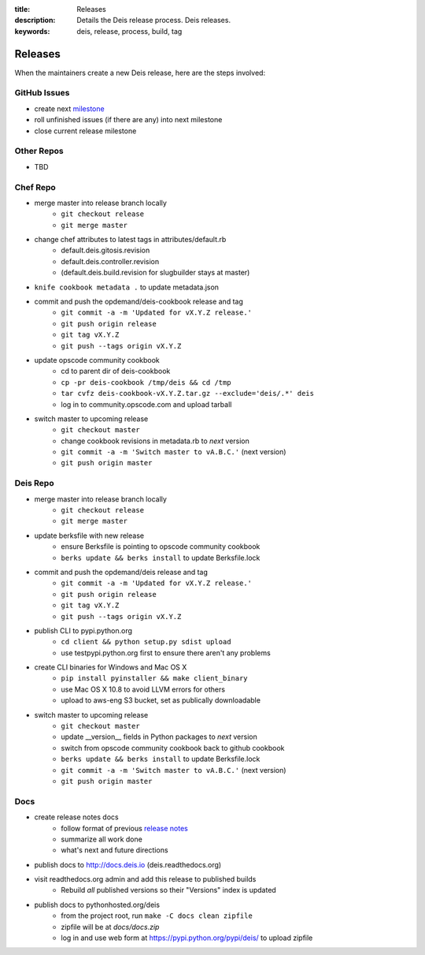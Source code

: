 :title: Releases
:description: Details the Deis release process. Deis releases.
:keywords: deis, release, process, build, tag

.. _releases:

Releases
========

When the maintainers create a new Deis release, here are the steps involved:


GitHub Issues
-------------

- create next `milestone`_
- roll unfinished issues (if there are any) into next milestone
- close current release milestone


Other Repos
-----------

- TBD


Chef Repo
---------

- merge master into release branch locally
    * ``git checkout release``
    * ``git merge master``
- change chef attributes to latest tags in attributes/default.rb
    * default.deis.gitosis.revision
    * default.deis.controller.revision
    * (default.deis.build.revision for slugbuilder stays at master)
- ``knife cookbook metadata .`` to update metadata.json
- commit and push the opdemand/deis-cookbook release and tag
    * ``git commit -a -m 'Updated for vX.Y.Z release.'``
    * ``git push origin release``
    * ``git tag vX.Y.Z``
    * ``git push --tags origin vX.Y.Z``
- update opscode community cookbook
    * cd to parent dir of deis-cookbook
    * ``cp -pr deis-cookbook /tmp/deis && cd /tmp``
    * ``tar cvfz deis-cookbook-vX.Y.Z.tar.gz --exclude='deis/.*' deis``
    * log in to community.opscode.com and upload tarball
- switch master to upcoming release
    * ``git checkout master``
    * change cookbook revisions in metadata.rb to *next* version
    * ``git commit -a -m 'Switch master to vA.B.C.'`` (next version)
    * ``git push origin master``


Deis Repo
---------

- merge master into release branch locally
    * ``git checkout release``
    * ``git merge master``
- update berksfile with new release
    * ensure Berksfile is pointing to opscode community cookbook
    * ``berks update && berks install`` to update Berksfile.lock
- commit and push the opdemand/deis release and tag
    * ``git commit -a -m 'Updated for vX.Y.Z release.'``
    * ``git push origin release``
    * ``git tag vX.Y.Z``
    * ``git push --tags origin vX.Y.Z``
- publish CLI to pypi.python.org
    - ``cd client && python setup.py sdist upload``
    - use testpypi.python.org first to ensure there aren't any problems
- create CLI binaries for Windows and Mac OS X
    - ``pip install pyinstaller && make client_binary``
    - use Mac OS X 10.8 to avoid LLVM errors for others
    - upload to aws-eng S3 bucket, set as publically downloadable
- switch master to upcoming release
    * ``git checkout master``
    * update __version__ fields in Python packages to *next* version
    * switch from opscode community cookbook back to github cookbook
    * ``berks update && berks install`` to update Berksfile.lock
    * ``git commit -a -m 'Switch master to vA.B.C.'`` (next version)
    * ``git push origin master``

Docs
----
- create release notes docs
    - follow format of previous `release notes`_
    - summarize all work done
    - what's next and future directions
- publish docs to http://docs.deis.io (deis.readthedocs.org)
- visit readthedocs.org admin and add this release to published builds
    - Rebuild *all* published versions so their "Versions" index is updated
- publish docs to pythonhosted.org/deis
    - from the project root, run ``make -C docs clean zipfile``
    - zipfile will be at *docs/docs.zip*
    - log in and use web form at https://pypi.python.org/pypi/deis/
      to upload zipfile


.. _`milestone`: https://github.com/opdemand/deis/issues/milestones
.. _`release notes`: https://github.com/opdemand/deis/releases

